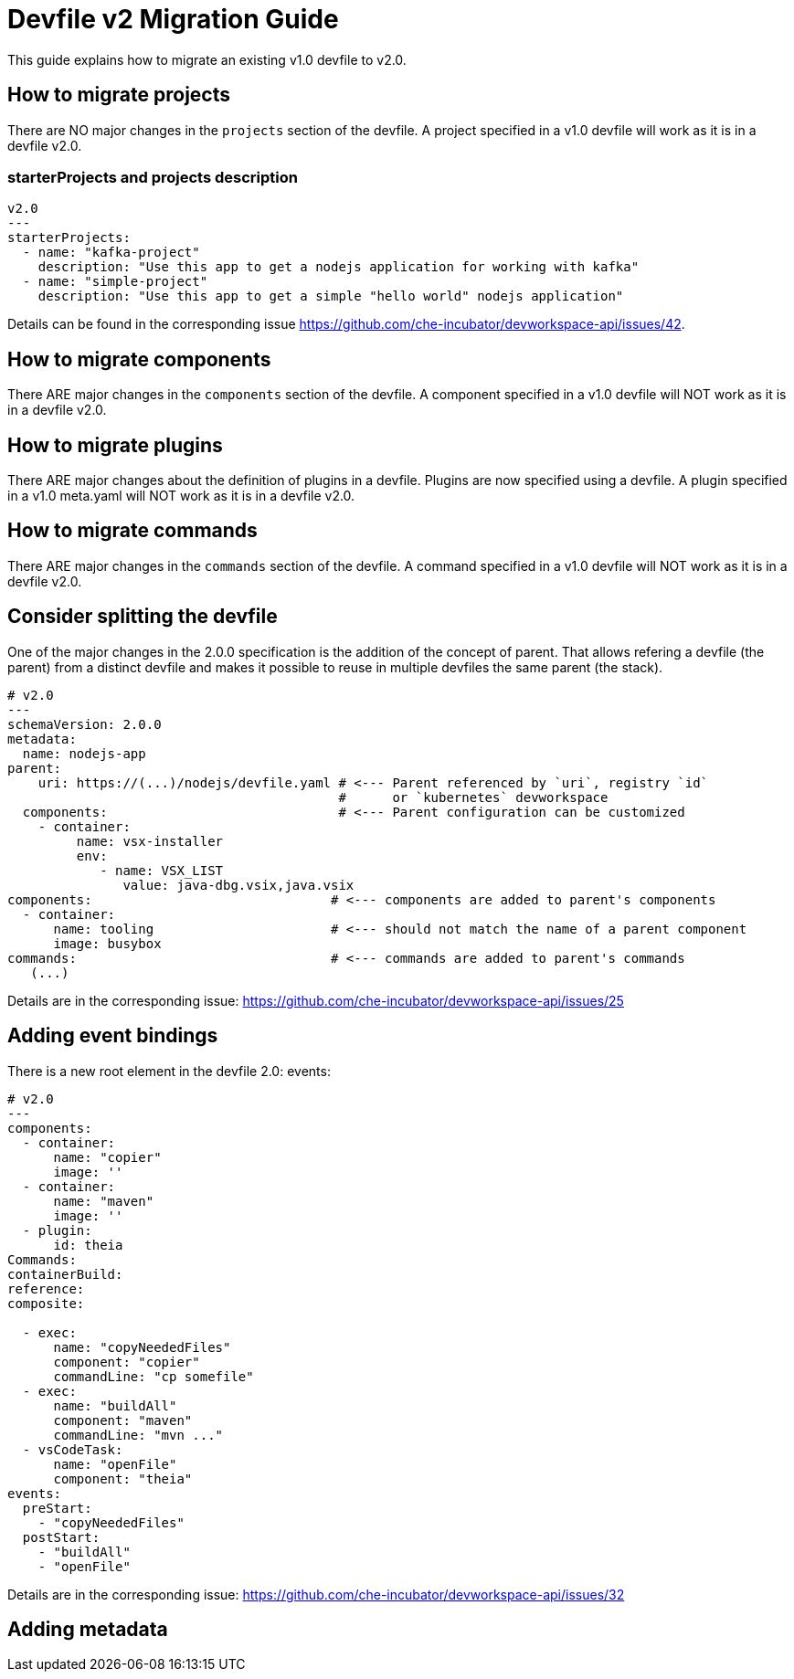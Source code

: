 = Devfile v2 Migration Guide
:description: A guide to migrate a v1 Devfile to v2

This guide explains how to migrate an existing v1.0 devfile to v2.0.

== How to migrate projects

There are NO major changes in the `projects` section of the devfile. A project specified in a v1.0 devfile will work as it is in a devfile v2.0. 

=== starterProjects and projects description

[source,yaml]
----
v2.0
---
starterProjects:
  - name: "kafka-project"
    description: "Use this app to get a nodejs application for working with kafka"
  - name: "simple-project"
    description: "Use this app to get a simple "hello world" nodejs application"
----

Details can be found in the corresponding issue https://github.com/che-incubator/devworkspace-api/issues/42.

== How to migrate components

There ARE major changes in the `components` section of the devfile. A component specified in a v1.0 devfile will NOT work as it is in a devfile v2.0. 

== How to migrate plugins

There ARE major changes about the definition of plugins in a devfile. Plugins are now specified using a devfile. A plugin specified in a v1.0 meta.yaml will NOT work as it is in a devfile v2.0. 

== How to migrate commands

There ARE major changes in the `commands` section of the devfile. A command specified in a v1.0 devfile will NOT work as it is in a devfile v2.0. 

== Consider splitting the devfile

One of the major changes in the 2.0.0 specification is the addition of the concept of parent. That allows refering a devfile (the parent) from a distinct devfile and makes it possible to reuse in multiple devfiles the same parent (the stack).

[source,yaml]
----
# v2.0
---
schemaVersion: 2.0.0
metadata:
  name: nodejs-app
parent:
    uri: https://(...)/nodejs/devfile.yaml # <--- Parent referenced by `uri`, registry `id`
                                           #      or `kubernetes` devworkspace
  components:                              # <--- Parent configuration can be customized
    - container:
         name: vsx-installer
         env:
            - name: VSX_LIST
               value: java-dbg.vsix,java.vsix
components:                               # <--- components are added to parent's components
  - container:
      name: tooling                       # <--- should not match the name of a parent component
      image: busybox
commands:                                 # <--- commands are added to parent's commands
   (...)
----

Details are in the corresponding issue: https://github.com/che-incubator/devworkspace-api/issues/25

== Adding event bindings

There is a new root element in the devfile 2.0: events: 

[source,yaml]
----
# v2.0
---
components:
  - container:
      name: "copier"
      image: ''
  - container:
      name: "maven"
      image: ''
  - plugin:
      id: theia
Commands:
containerBuild:
reference: 
composite:
 
  - exec:
      name: "copyNeededFiles"
      component: "copier"
      commandLine: "cp somefile"
  - exec:
      name: "buildAll"
      component: "maven"
      commandLine: "mvn ..."
  - vsCodeTask:
      name: "openFile"
      component: "theia"
events:
  preStart:
    - "copyNeededFiles"
  postStart:
    - "buildAll"
    - "openFile"
----

Details are in the corresponding issue: https://github.com/che-incubator/devworkspace-api/issues/32

== Adding metadata



